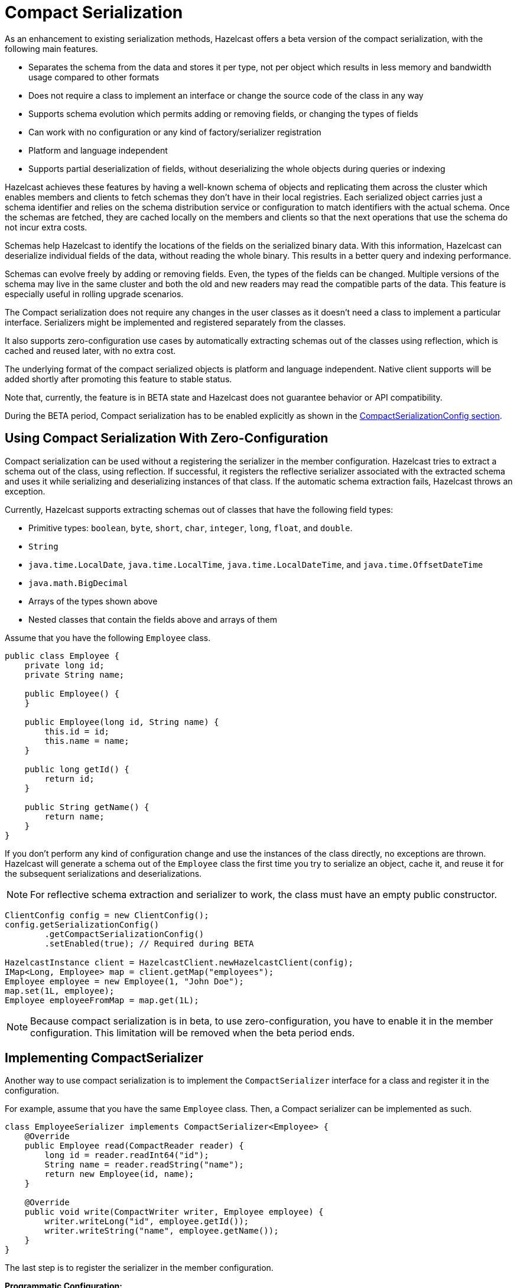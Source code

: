 = Compact Serialization
:page-beta: true

As an enhancement to existing serialization methods, Hazelcast offers a beta version
of the compact serialization, with the following main features.

* Separates the schema from the data and stores it per type, not per object which
results in less memory and bandwidth usage compared to other formats
* Does not require a class to implement an interface or change the source code of
the class in any way
* Supports schema evolution which permits adding or removing fields, or changing
the types of fields
* Can work with no configuration or any kind of factory/serializer registration
* Platform and language independent
* Supports partial deserialization of fields, without deserializing the whole objects during
queries or indexing

Hazelcast achieves these features by having a well-known schema of objects and replicating
them across the cluster which enables members and clients to fetch schemas they don't
have in their local registries. Each serialized object carries just a schema identifier and
relies on the schema distribution service or configuration to match identifiers with the
actual schema. Once the schemas are fetched, they are cached locally on the members and clients
so that the next operations that use the schema do not incur extra costs.

Schemas help Hazelcast to identify the locations of the fields on the serialized binary data.
With this information, Hazelcast can deserialize individual fields of the data, without reading
the whole binary. This results in a better query and indexing performance.

Schemas can evolve freely by adding or removing fields. Even, the types of the fields can be changed.
Multiple versions of the schema may live in the same cluster and both the old and new readers
may read the compatible parts of the data. This feature is especially useful in rolling upgrade
scenarios.

The Compact serialization does not require any changes in the user classes as it doesn't need
a class to implement a particular interface. Serializers might be implemented and registered
separately from the classes.

It also supports zero-configuration use cases by automatically extracting schemas out of the
classes using reflection, which is cached and reused later, with no extra cost.

The underlying format of the compact serialized objects is platform and language independent.
Native client supports will be added shortly after promoting this feature to stable status.

Note that, currently, the feature is in BETA state and Hazelcast does not guarantee behavior or API
compatibility.

During the BETA period, Compact serialization has to be enabled explicitly as shown in the
<<compactserializationconfig, CompactSerializationConfig section>>.

== Using Compact Serialization With Zero-Configuration

Compact serialization can be used without a registering the serializer in the member
configuration. Hazelcast tries
to extract a schema out of the class, using reflection. If successful, it registers the
reflective serializer associated with the extracted schema and uses it while
serializing and deserializing instances of that class. If the automatic schema
extraction fails, Hazelcast throws an exception.

Currently, Hazelcast supports extracting schemas out of classes that have the following
field types:

* Primitive types: `boolean`, `byte`, `short`, `char`, `integer`, `long`, `float`, and `double`.
* `String`
* `java.time.LocalDate`, `java.time.LocalTime`, `java.time.LocalDateTime`, and `java.time.OffsetDateTime`
* `java.math.BigDecimal`
* Arrays of the types shown above
* Nested classes that contain the fields above and arrays of them

Assume that you have the following `Employee` class.

[source,java]
----
public class Employee {
    private long id;
    private String name;

    public Employee() {
    }

    public Employee(long id, String name) {
        this.id = id;
        this.name = name;
    }

    public long getId() {
        return id;
    }

    public String getName() {
        return name;
    }
}
----

If you don't perform any kind of configuration change and use the instances of the class
directly, no exceptions are thrown. Hazelcast will generate a schema out of the
`Employee` class the first time you try to serialize an object, cache it, and reuse it
for the subsequent serializations and deserializations.

NOTE: For reflective schema extraction and serializer to work, the class must have an empty
public constructor.

[source,java]
----
ClientConfig config = new ClientConfig();
config.getSerializationConfig()
        .getCompactSerializationConfig()
        .setEnabled(true); // Required during BETA

HazelcastInstance client = HazelcastClient.newHazelcastClient(config);
IMap<Long, Employee> map = client.getMap("employees");
Employee employee = new Employee(1, "John Doe");
map.set(1L, employee);
Employee employeeFromMap = map.get(1L);
----

NOTE: Because compact serialization is in beta, to use zero-configuration,
you have to enable it in the member configuration. This limitation will
be removed when the beta period ends.

== Implementing CompactSerializer

Another way to use compact serialization is to implement the `CompactSerializer` interface for a class
and register it in the configuration.

For example, assume that you have the same `Employee` class. Then, a Compact serializer can be implemented as such.

[source,java]
----
class EmployeeSerializer implements CompactSerializer<Employee> {
    @Override
    public Employee read(CompactReader reader) {
        long id = reader.readInt64("id");
        String name = reader.readString("name");
        return new Employee(id, name);
    }

    @Override
    public void write(CompactWriter writer, Employee employee) {
        writer.writeLong("id", employee.getId());
        writer.writeString("name", employee.getName());
    }
}
----

The last step is to register the serializer in the member configuration.

**Programmatic Configuration:**

[source,java]
----
SerializationConfig serializationConfig = new SerializationConfig();
serializationConfig.
        getCompactSerializationConfig()
        .setEnabled(true) // Required during BETA
        .register(Employee.class, "employee", new EmployeeSerializer());
----

**Declarative Configuration:**

[tabs]
====
XML::
+
--
[source,xml]
----
<hazelcast>
    ...
    <serialization>
        <compact-serialization enabled="true">
            <registered-classes>
                <class type-name="employee" serializer="com.example.EmployeeSerializer">
                    com.example.Employee
                </class>
            </registered-classes>
        </compact-serialization>
    </serialization>
    ...
</hazelcast>
----
--

YAML::
+
[source,yaml]
----
hazelcast:
  serialization:
    compact-serialization:
      enabled: true
      registered-classes:
        - class: com.example.Employee
          type-name: employee
          serializer: com.example.EmployeeSerializer
----
====

A schema will be created from the serializer, and a unique schema identifier will be
assigned to it automatically.

From now on, Hazelcast will serialize instances of the `Employee` class using the `EmployeeSerializer`.

== Schema Evolution

Compact serialization permits schemas and classes to evolve by adding or removing fields, or
by changing the types of fields. More than one version of a class may live in the same cluster
and different clients or members might use different versions of the class.

Hazelcast handles the versioning internally. So, you don't have to change anything in the classes
or serializers apart from the added, removed, or changed fields.

Hazelcast achieves this by identifying each version of the class by a unique fingerprint. Any change
in a class results in a different fingerprint. Hazelcast uses a 64-bit
https://en.wikipedia.org/wiki/Rabin_fingerprint[Rabin Fingerprint] to assign identifiers to schemas, which
has an extremely low collision rate.

Different versions of the schema with different identifiers are replicated in the cluster and can be
fetched by clients or members internally. That allows old readers to read fields of the classes they
know when they try to read data serialized by a new writer. Similarly, new readers might read
fields of the classes available in the data, when they try to read data serialized by an old writer.

Assume that the two versions of the following `Employee` class lives in the cluster.

[source,java]
----
class Employee {
    long id;
    String name;
}
----

[source,java]
----
class Employee {
    private long id;
    private String name;
    private int age; // Newly added field
}
----

Then, when faced with binary data serialized by the new writer, old readers will be able to
read the following fields.

[source,java]
----
public Employee read(CompactReader reader) {
    long id = reader.readInt64("id");
    String name = reader.readString("name");
    // The new "age" field is there, but the old reader does not
    // know anything about it. Hence, it will simply ignore that field.
    return new Employee(id, name);
}
----

Then, when faced with binary data serialized by the old writer, new readers will be able to
read the following fields. Also, Hazelcast provides convenient APIs to read default values
when there is no such field in the data.

[source,java]
----
public Employee read(CompactReader reader) {
    long id = reader.readInt64("id");
    String name = reader.readString("name");
    // Read the "age" if it exists, or the default value 0.
    // reader.readInt32("age") would throw if the "age" field
    // does not exist in data.
    int age = reader.readInt32("age", 0);
    return new Employee(id, name, age);
}
----

Note that, when an old reader reads data written by an old writer, or a new reader reads a data
written by a new writer, they will be able to read all fields.

== CompactSerializationConfig

During the beta period, compact serialization must be enabled in the member configuration.

[tabs]
====
XML::
+
--
[source,xml]
----
<hazelcast>
    ...
    <serialization>
        <compact-serialization enabled="true" />
    </serialization>
    ...
</hazelcast>
----
--

YAML::
+
--
[source,yaml]
----
hazelcast:
  serialization:
    compact-serialization:
      enabled: true
----
--
Java::
+
--
[source,java]
----
SerializationConfig serializationConfig = new SerializationConfig();
serializationConfig.
        getCompactSerializationConfig()
        .setEnabled(true);
----
--
====

Apart from that, the configuration can be used to register either

- an explicit `CompactSerializer`
- a reflective serializer for a class.

In case of an explicit serializer, you have to supply a type name for the class.

Choosing a type name will associate that name with the schema and will make the polyglot
use cases where there are multiple clients from different languages easier.

When a class is serialized using the reflective serializer, Hazelcast will choose the
fully qualified class name as the type name automatically.

Below is the way to register an explicit serializer for a certain class.

[tabs]
====
XML::
+
--
[source,xml]
----
<hazelcast>
    ...
    <serialization>
        <compact-serialization enabled="true">
            <registered-classes>
                <class type-name="foo" serializer="com.example.FooSerializer">
                    com.example.Foo
                </class>
            </registered-classes>
        </compact-serialization>
    </serialization>
    ...
</hazelcast>
----
--

YAML::
+
--
[source,yaml]
----
hazelcast:
  serialization:
    compact-serialization:
      enabled: true
      registered-classes:
        - class: com.example.Foo
          type-name: foo
          serializer: com.example.FooSerializer
----
--
Java::
+
--
[source,java]
----
SerializationConfig serializationConfig = new SerializationConfig();
serializationConfig.
        getCompactSerializationConfig()
        .setEnabled(true)
        .register(Foo.class, "foo", new FooSerializer()); // Use the "foo" as the type name
----
--
====

Lastly, the following is a sample configuration that registers reflective
serializer for a certain class, without implementing an explicit serializer.

[tabs]
====
XML::
+
--
[source,xml]
----
<hazelcast>
    ...
    <serialization>
        <compact-serialization enabled="true">
            <registered-classes>
                <class>com.example.Bar</class>
            </registered-classes>
        </compact-serialization>
    </serialization>
    ...
</hazelcast>
----
--

YAML::
+
--
[source,yaml]
----
hazelcast:
  serialization:
    compact-serialization:
      enabled: true
      registered-classes:
        - class: com.example.Bar
----
--
Java::
+
--
[source,java]
----
SerializationConfig serializationConfig = new SerializationConfig();
serializationConfig.
        getCompactSerializationConfig()
        .setEnabled(true)
        .register(Bar.class); // Uses the fully qualified class name as the type name
----
--
====

If you want to override the serialization mechanism used for `Serializable` or
`Externalizable` classes and use compact serialization, you must register
reflective serializers for them.

== GenericRecord Representation

Compact serialized objects
can also be represented by a `GenericRecord`, without requiring the class in the classpath. See xref:clusters:accessing-domain-objects.adoc[].
